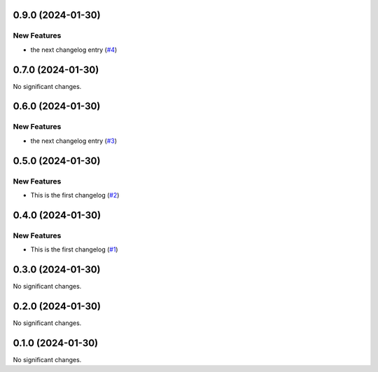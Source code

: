 0.9.0 (2024-01-30)
==================

New Features
------------

- the next changelog entry (`#4 <https://github.com/Cadair/test-release-action/pull/4>`__)


0.7.0 (2024-01-30)
==================

No significant changes.


0.6.0 (2024-01-30)
==================

New Features
------------

- the next changelog entry (`#3 <https://github.com/Cadair/test-release-action/pull/3>`__)


0.5.0 (2024-01-30)
==================

New Features
------------

- This is the first changelog (`#2 <https://github.com/Cadair/test-release-action/pull/2>`__)


0.4.0 (2024-01-30)
==================

New Features
------------

- This is the first changelog (`#1 <https://github.com/Cadair/test-release-action/pull/1>`__)


0.3.0 (2024-01-30)
==================

No significant changes.


0.2.0 (2024-01-30)
==================

No significant changes.


0.1.0 (2024-01-30)
==================

No significant changes.
